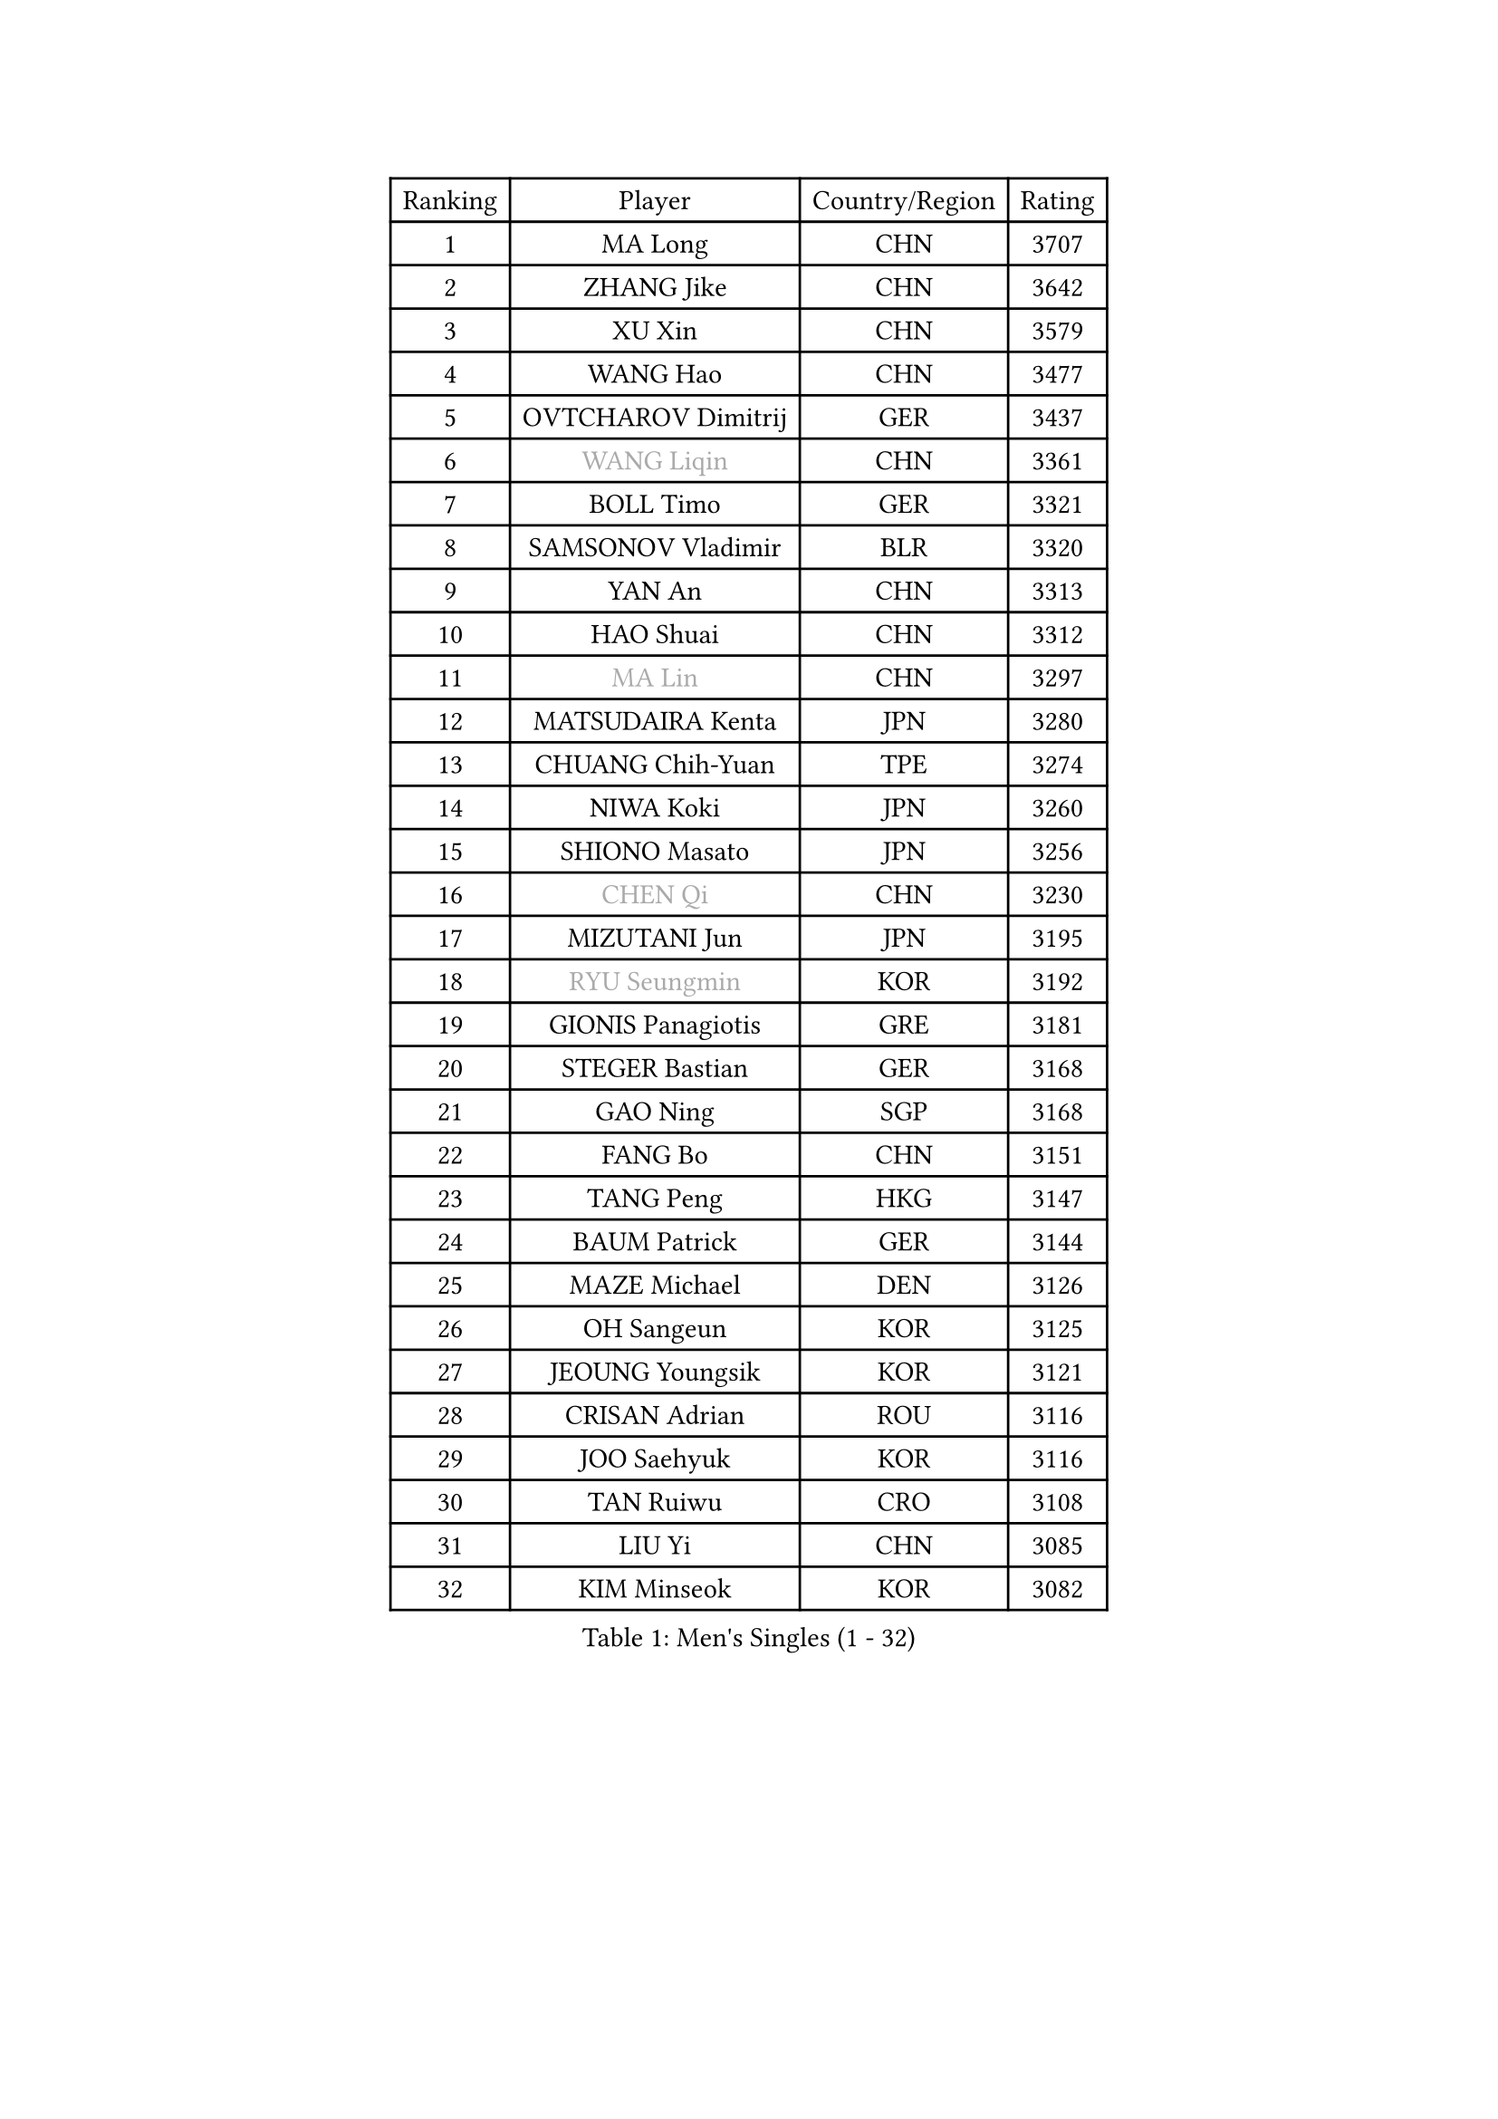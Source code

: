 
#set text(font: ("Courier New", "NSimSun"))
#figure(
  caption: "Men's Singles (1 - 32)",
    table(
      columns: 4,
      [Ranking], [Player], [Country/Region], [Rating],
      [1], [MA Long], [CHN], [3707],
      [2], [ZHANG Jike], [CHN], [3642],
      [3], [XU Xin], [CHN], [3579],
      [4], [WANG Hao], [CHN], [3477],
      [5], [OVTCHAROV Dimitrij], [GER], [3437],
      [6], [#text(gray, "WANG Liqin")], [CHN], [3361],
      [7], [BOLL Timo], [GER], [3321],
      [8], [SAMSONOV Vladimir], [BLR], [3320],
      [9], [YAN An], [CHN], [3313],
      [10], [HAO Shuai], [CHN], [3312],
      [11], [#text(gray, "MA Lin")], [CHN], [3297],
      [12], [MATSUDAIRA Kenta], [JPN], [3280],
      [13], [CHUANG Chih-Yuan], [TPE], [3274],
      [14], [NIWA Koki], [JPN], [3260],
      [15], [SHIONO Masato], [JPN], [3256],
      [16], [#text(gray, "CHEN Qi")], [CHN], [3230],
      [17], [MIZUTANI Jun], [JPN], [3195],
      [18], [#text(gray, "RYU Seungmin")], [KOR], [3192],
      [19], [GIONIS Panagiotis], [GRE], [3181],
      [20], [STEGER Bastian], [GER], [3168],
      [21], [GAO Ning], [SGP], [3168],
      [22], [FANG Bo], [CHN], [3151],
      [23], [TANG Peng], [HKG], [3147],
      [24], [BAUM Patrick], [GER], [3144],
      [25], [MAZE Michael], [DEN], [3126],
      [26], [OH Sangeun], [KOR], [3125],
      [27], [JEOUNG Youngsik], [KOR], [3121],
      [28], [CRISAN Adrian], [ROU], [3116],
      [29], [JOO Saehyuk], [KOR], [3116],
      [30], [TAN Ruiwu], [CRO], [3108],
      [31], [LIU Yi], [CHN], [3085],
      [32], [KIM Minseok], [KOR], [3082],
    )
  )#pagebreak()

#set text(font: ("Courier New", "NSimSun"))
#figure(
  caption: "Men's Singles (33 - 64)",
    table(
      columns: 4,
      [Ranking], [Player], [Country/Region], [Rating],
      [33], [ZHAN Jian], [SGP], [3079],
      [34], [LEE Jungwoo], [KOR], [3067],
      [35], [MURAMATSU Yuto], [JPN], [3055],
      [36], [FAN Zhendong], [CHN], [3054],
      [37], [TOKIC Bojan], [SLO], [3052],
      [38], [FREITAS Marcos], [POR], [3046],
      [39], [KISHIKAWA Seiya], [JPN], [3042],
      [40], [SHIBAEV Alexander], [RUS], [3042],
      [41], [SUSS Christian], [GER], [3040],
      [42], [SMIRNOV Alexey], [RUS], [3037],
      [43], [WANG Eugene], [CAN], [3037],
      [44], [CHO Eonrae], [KOR], [3031],
      [45], [FEGERL Stefan], [AUT], [3031],
      [46], [APOLONIA Tiago], [POR], [3029],
      [47], [GARDOS Robert], [AUT], [3028],
      [48], [FRANZISKA Patrick], [GER], [3025],
      [49], [LEE Sang Su], [KOR], [3023],
      [50], [KIM Hyok Bong], [PRK], [3021],
      [51], [CHEN Chien-An], [TPE], [3016],
      [52], [YOSHIDA Kaii], [JPN], [3016],
      [53], [LIVENTSOV Alexey], [RUS], [3015],
      [54], [LEUNG Chu Yan], [HKG], [3009],
      [55], [ZHOU Yu], [CHN], [3008],
      [56], [LIN Gaoyuan], [CHN], [3004],
      [57], [ALAMIYAN Noshad], [IRI], [3004],
      [58], [JIANG Tianyi], [HKG], [2990],
      [59], [HE Zhiwen], [ESP], [2983],
      [60], [SKACHKOV Kirill], [RUS], [2979],
      [61], [OYA Hidetoshi], [JPN], [2975],
      [62], [TAKAKIWA Taku], [JPN], [2974],
      [63], [SALIFOU Abdel-Kader], [FRA], [2973],
      [64], [PLATONOV Pavel], [BLR], [2972],
    )
  )#pagebreak()

#set text(font: ("Courier New", "NSimSun"))
#figure(
  caption: "Men's Singles (65 - 96)",
    table(
      columns: 4,
      [Ranking], [Player], [Country/Region], [Rating],
      [65], [KREANGA Kalinikos], [GRE], [2971],
      [66], [FILUS Ruwen], [GER], [2971],
      [67], [PERSSON Jorgen], [SWE], [2969],
      [68], [CHAN Kazuhiro], [JPN], [2964],
      [69], [MACHADO Carlos], [ESP], [2962],
      [70], [WANG Zengyi], [POL], [2959],
      [71], [PROKOPCOV Dmitrij], [CZE], [2958],
      [72], [SIRUCEK Pavel], [CZE], [2950],
      [73], [LI Ahmet], [TUR], [2945],
      [74], [GACINA Andrej], [CRO], [2941],
      [75], [SHANG Kun], [CHN], [2933],
      [76], [ACHANTA Sharath Kamal], [IND], [2930],
      [77], [MONTEIRO Joao], [POR], [2924],
      [78], [SCHLAGER Werner], [AUT], [2919],
      [79], [JEONG Sangeun], [KOR], [2919],
      [80], [BOBOCICA Mihai], [ITA], [2916],
      [81], [YOSHIMURA Maharu], [JPN], [2914],
      [82], [LUNDQVIST Jens], [SWE], [2911],
      [83], [#text(gray, "SVENSSON Robert")], [SWE], [2909],
      [84], [GOLOVANOV Stanislav], [BUL], [2906],
      [85], [WANG Yang], [SVK], [2905],
      [86], [CHEN Weixing], [AUT], [2904],
      [87], [ASSAR Omar], [EGY], [2904],
      [88], [JAKAB Janos], [HUN], [2903],
      [89], [LI Hu], [SGP], [2901],
      [90], [GORAK Daniel], [POL], [2893],
      [91], [TSUBOI Gustavo], [BRA], [2891],
      [92], [MATSUMOTO Cazuo], [BRA], [2890],
      [93], [YANG Zi], [SGP], [2888],
      [94], [KONECNY Tomas], [CZE], [2885],
      [95], [PAPAGEORGIOU Konstantinos], [GRE], [2880],
      [96], [KARLSSON Kristian], [SWE], [2877],
    )
  )#pagebreak()

#set text(font: ("Courier New", "NSimSun"))
#figure(
  caption: "Men's Singles (97 - 128)",
    table(
      columns: 4,
      [Ranking], [Player], [Country/Region], [Rating],
      [97], [UEDA Jin], [JPN], [2876],
      [98], [MENGEL Steffen], [GER], [2871],
      [99], [KOU Lei], [UKR], [2871],
      [100], [VANG Bora], [TUR], [2869],
      [101], [CHIU Chung Hei], [HKG], [2869],
      [102], [ROBINOT Quentin], [FRA], [2869],
      [103], [PITCHFORD Liam], [ENG], [2868],
      [104], [KARAKASEVIC Aleksandar], [SRB], [2868],
      [105], [ELOI Damien], [FRA], [2867],
      [106], [KIM Junghoon], [KOR], [2865],
      [107], [YIN Hang], [CHN], [2864],
      [108], [HUANG Sheng-Sheng], [TPE], [2864],
      [109], [MATSUDAIRA Kenji], [JPN], [2864],
      [110], [CHTCHETININE Evgueni], [BLR], [2861],
      [111], [LEBESSON Emmanuel], [FRA], [2859],
      [112], [YOSHIDA Masaki], [JPN], [2856],
      [113], [WONG Chun Ting], [HKG], [2855],
      [114], [CHEN Feng], [SGP], [2851],
      [115], [GERELL Par], [SWE], [2851],
      [116], [KEINATH Thomas], [SVK], [2849],
      [117], [PISTEJ Lubomir], [SVK], [2843],
      [118], [KANG Dongsoo], [KOR], [2842],
      [119], [LIN Ju], [DOM], [2839],
      [120], [AKERSTROM Fabian], [SWE], [2838],
      [121], [MACHI Asuka], [JPN], [2834],
      [122], [TOSIC Roko], [CRO], [2831],
      [123], [PATTANTYUS Adam], [HUN], [2830],
      [124], [PAIKOV Mikhail], [RUS], [2829],
      [125], [GROTH Jonathan], [DEN], [2827],
      [126], [VLASOV Grigory], [RUS], [2823],
      [127], [MORIZONO Masataka], [JPN], [2818],
      [128], [JEVTOVIC Marko], [SRB], [2818],
    )
  )